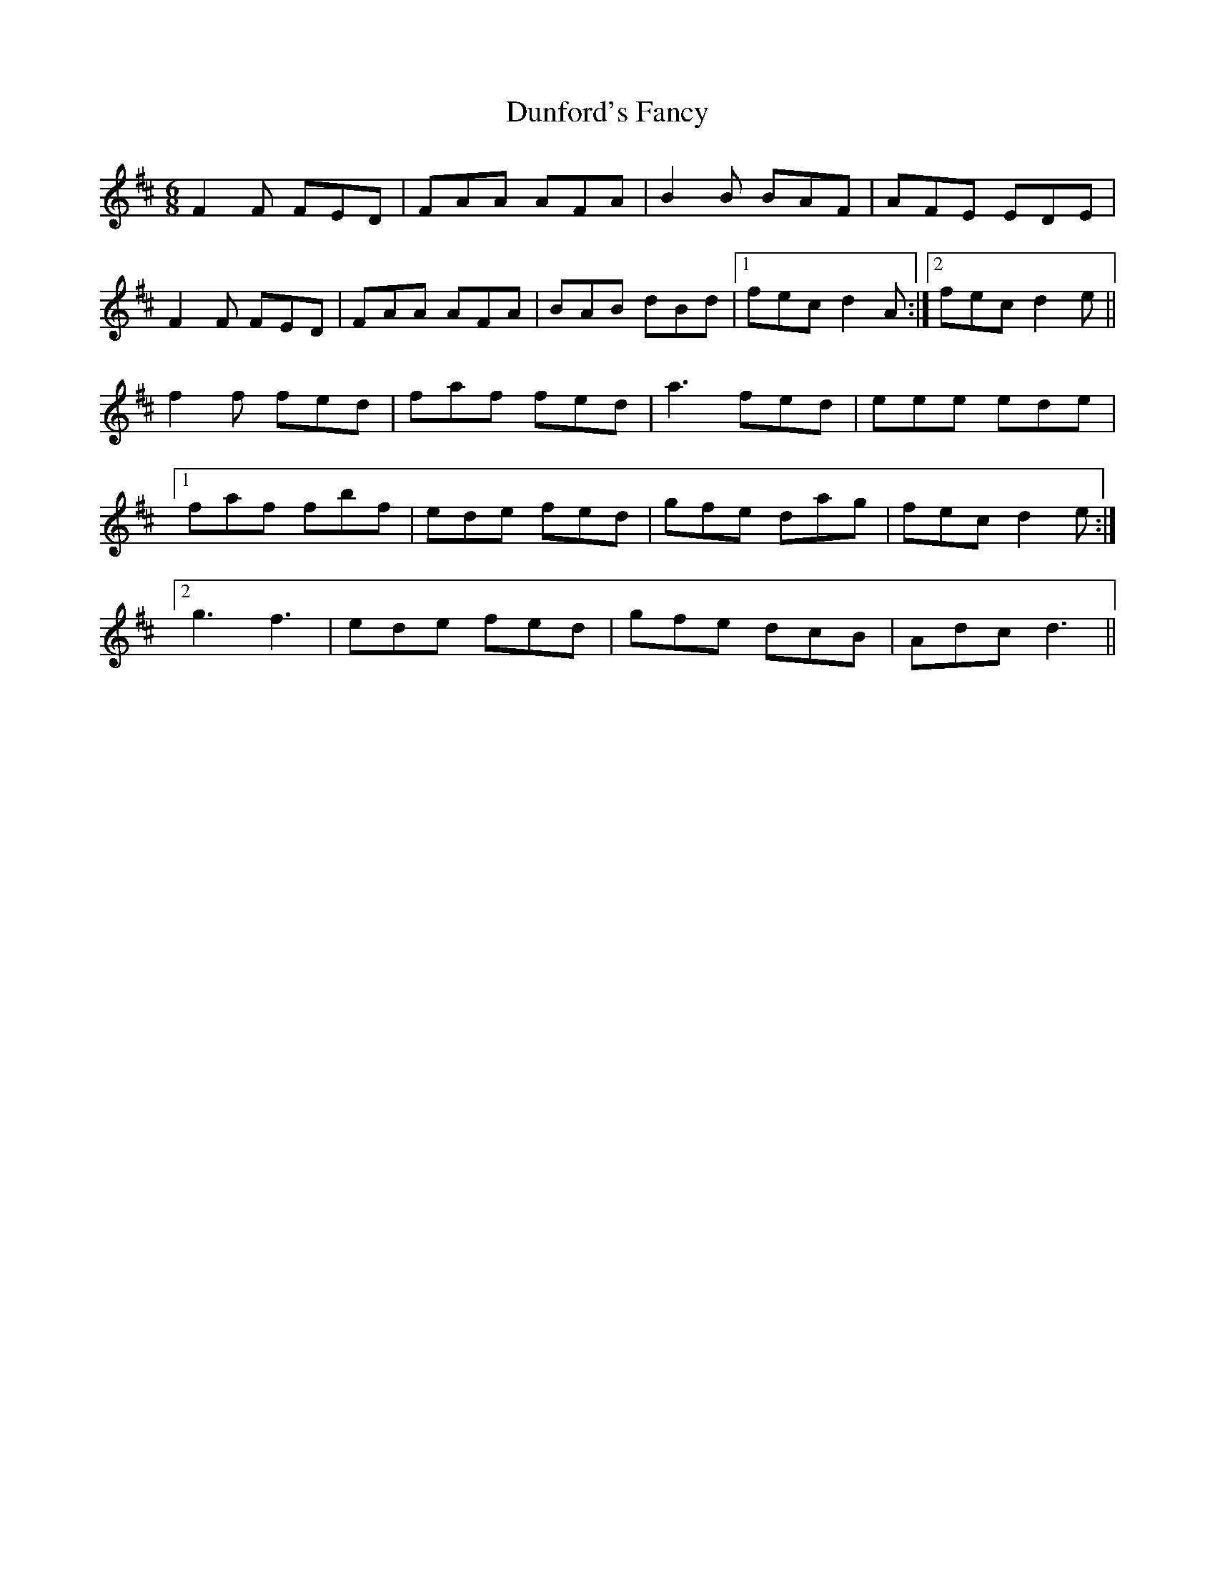 X: 11181
T: Dunford's Fancy
R: jig
M: 6/8
K: Dmajor
F2F FED|FAA AFA|B2B BAF|AFE EDE|
F2F FED|FAA AFA|BAB dBd|1 fec d2A:|2 fec d2e||
f2f fed|faf fed|a3 fed|eee ede|
[1 faf fbf|ede fed|gfe dag|fec d2e:|
[2 g3 f3|ede fed|gfe dcB|Adc d3||

